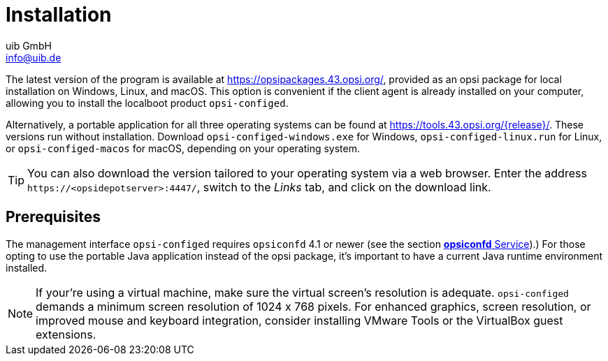 ////
; Copyright (c) uib GmbH (www.uib.de)
; This documentation is owned by uib
; and published under the german creative commons by-sa license
; see:
; https://creativecommons.org/licenses/by-sa/3.0/de/
; https://creativecommons.org/licenses/by-sa/3.0/de/legalcode
; english:
; https://creativecommons.org/licenses/by-sa/3.0/
; https://creativecommons.org/licenses/by-sa/3.0/legalcode
;
; credits: https://www.opsi.org/credits/
////

:Author:    uib GmbH
:Email:     info@uib.de
:Date:      25.04.2024
:Revision:  4.3
:toclevels: 6
:doctype:   book
:icons:     font
:xrefstyle: full



= Installation

The latest version of the program is available at https://opsipackages.43.opsi.org/, provided as an opsi package for local installation on Windows, Linux, and macOS. This option is convenient if the client agent is already installed on your computer, allowing you to install the localboot product `opsi-configed`.

Alternatively, a portable application for all three operating systems can be found at link:https://tools.43.opsi.org/{release}/[]. These versions run without installation. Download `opsi-configed-windows.exe` for Windows, `opsi-configed-linux.run` for Linux, or `opsi-configed-macos` for macOS, depending on your operating system.

TIP: You can also download the version tailored to your operating system via a web browser. Enter the address `\https://<opsidepotserver>:4447/`, switch to the _Links_ tab, and click on the download link.

[[opsi-manual-configed-preconditions]]
== Prerequisites

The management interface `opsi-configed` requires `opsiconfd` 4.1 or newer (see the section xref:server:components/opsiconfd.adoc[*opsiconfd* Service]).) For those opting to use the portable Java application instead of the opsi package, it's important to have a current Java runtime environment installed.

NOTE: If your're using a virtual machine, make sure the virtual screen's resolution is adequate. `opsi-configed` demands a minimum screen resolution of 1024{nbsp}x{nbsp}768 pixels. For enhanced graphics, screen resolution, or improved mouse and keyboard integration, consider installing VMware Tools or the VirtualBox guest extensions.
